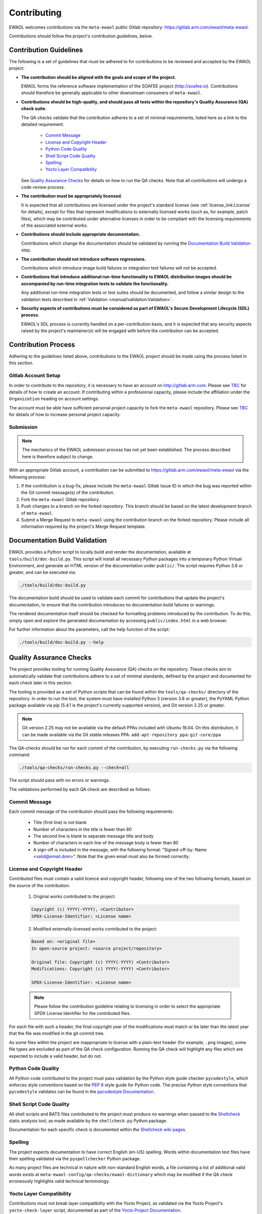 ..
 # Copyright (c) 2022, Arm Limited.
 #
 # SPDX-License-Identifier: MIT

Contributing
============

EWAOL welcomes contributions via the ``meta-ewaol`` public Gitlab repository:
`<https://gitlab.arm.com/ewaol/meta-ewaol>`_.

Contributions should follow the project's contribution guidelines, below.

Contribution Guidelines
-----------------------

The following is a set of guidelines that must be adhered to for contributions
to be reviewed and accepted by the EWAOL project:

* **The contribution should be aligned with the goals and scope of the
  project.**

  EWAOL forms the reference software implementation of the SOAFEE project
  (`<http://soafee.io>`_). Contributions should therefore be generally
  applicable to other downstream consumers of ``meta-ewaol``.

* **Contributions should be high-quality, and should pass all tests within the
  repository's Quality Assurance (QA) check suite.**

  The QA checks validate that the contribution adheres to a set of minimal
  requirements, listed here as a link to the detailed requirement:

    * `Commit Message`_
    * `License and Copyright Header`_
    * `Python Code Quality`_
    * `Shell Script Code Quality`_
    * `Spelling`_
    * `Yocto Layer Compatibility`_

  See `Quality Assurance Checks`_ for details on how to run the QA checks. Note
  that all contributions will undergo a code-review process.

* **The contribution must be appropriately licensed.**

  It is expected that all contributions are licensed under the project's
  standard license (see :ref:`license_link:License` for details), except for
  files that represent modifications to externally licensed works (such as, for
  example, patch files), which may be contributed under alternative licenses in
  order to be compliant with the licensing requirements of the associated
  external works.

* **Contributions should include appropriate documentation.**

  Contributions which change the documentation should be validated by running
  the `Documentation Build Validation`_ step.

* **The contribution should not introduce software regressions.**

  Contributions which introduce image build failures or integration test
  failures will not be accepted.

* **Contributions that introduce additional run-time functionality to EWAOL
  distribution images should be accompanied by run-time integration tests to
  validate the functionality.**

  Any additional run-time integration tests or test suites should be documented,
  and follow a similar design to the validation tests described in
  :ref:`Validation <manual/validation:Validation>`.

* **Security aspects of contributions must be considered as part of EWAOL's
  Secure Development Lifecycle (SDL) process.**

  EWAOL's SDL process is currently handled on a per-contribution basis, and it
  is expected that any security aspects raised by the project's maintainer(s)
  will be engaged with before the contribution can be accepted.

Contribution Process
--------------------

Adhering to the guidelines listed above, contributions to the EWAOL project
should be made using the process listed in this section.

Gitlab Account Setup
^^^^^^^^^^^^^^^^^^^^

In order to contribute to the repository, it is necessary to have an account on
`<http://gitlab.arm.com>`_. Please see `TBC`_ for details of how to
create an account. If contributing within a professional capacity, please
include the affiliation under the ``Organization`` heading on account settings.

The account must be able have sufficient personal project capacity to fork the
``meta-ewaol`` repository. Please see `TBC`_ for details of how to
increase personal project capacity.

.. _TBC: https://

Submission
^^^^^^^^^^

.. note::
  The mechanics of the EWAOL submission process has not yet been established.
  The process described here is therefore subject to change.

With an appropriate Gitlab account, a contribution can be submitted to
`<https://gitlab.arm.com/ewaol/meta-ewaol>`_ via the following process:

1. If the contribution is a bug-fix, please include the ``meta-ewaol`` Gitlab
   Issue ID in which the bug was reported within the Git commit message(s) of
   the contribution.

2. Fork the ``meta-ewaol`` Gitlab repository.

3. Push changes to a branch on the forked repository. This branch should be
   based on the latest development branch of ``meta-ewaol``.

4. Submit a Merge Request to ``meta-ewaol`` using the contribution branch on the
   forked repository. Please include all information required by the project's
   Merge Request template.

Documentation Build Validation
------------------------------

EWAOL provides a Python script to locally build and render the documentation,
available at ``tools/build/doc-build.py``. This script will install all
necessary Python packages into a temporary Python Virtual Environment, and
generate an HTML version of the documentation under ``public/``. The script
requires Python 3.8 or greater, and can be executed via:

.. code-block:: console

    ./tools/build/doc-build.py

The documentation build should be used to validate each commit for contributions
that update the project's documentation, to ensure that the contribution
introduces no documentation build failures or warnings.

The rendered documentation itself should be checked for formatting problems
introduced by the contribution. To do this, simply open and explore the
generated documentation by accessing ``public/index.html`` in a web browser.

For further information about the parameters, call the help function of the
script:

.. code-block:: console

    ./tools/build/doc-build.py --help

Quality Assurance Checks
------------------------

The project provides tooling for running Quality Assurance (QA) checks on the
repository. These checks aim to automatically validate that contributions adhere
to a set of minimal standards, defined by the project and documented for each
check later in this section.

The tooling is provided as a set of Python scripts that can be found within the
``tools/qa-checks/`` directory of the repository. In order to run the tool, the
system must have installed Python 3 (version 3.8 or greater), the PyYAML Python
package available via pip (5.4.1 is the project's currently supported version),
and Git version 2.25 or greater.

.. note::
   Git version 2.25 may not be available via the default PPAs included with
   Ubuntu 18.04. On this distribution, it can be made available via the
   Git stable releases PPA: ``add-apt-repository ppa:git-core/ppa``

The QA-checks should be run for each commit of the contribution, by executing
``run-checks.py`` via the following command:

.. code-block:: console

    ./tools/qa-checks/run-checks.py --check=all

The script should pass with no errors or warnings.

The validations performed by each QA check are described as follows.

Commit Message
^^^^^^^^^^^^^^

Each commit message of the contribution should pass the following requirements:

  * Title (first line) is not blank
  * Number of characters in the title is fewer than 80
  * The second line is blank to separate message title and body
  * Number of characters in each line of the message body is fewer than 80
  * A sign-off is included in the message, with the following format:
    "Signed-off-by: Name <valid@email.dom>". Note that the given email must also
    be formed correctly.

License and Copyright Header
^^^^^^^^^^^^^^^^^^^^^^^^^^^^

Contributed files must contain a valid licence and copyright header, following
one of the two following formats, based on the source of the contribution:

  1. Original works contributed to the project:

  .. code-block:: console

      Copyright (c) YYYY(-YYYY), <Contributor>
      SPDX-License-Identifier: <License name>

  2. Modified externally-licensed works contributed to the project:

  .. code-block:: console

      Based on: <original file>
      In open-source project: <source project/repository>

      Original file: Copyright (c) YYYY(-YYYY) <Contributor>
      Modifications: Copyright (c) YYYY(-YYYY) <Contributor>

      SPDX-License-Identifier: <License name>

  .. note::
    Please follow the contribution guideline relating to licensing in order to
    select the appropriate SPDX License Identifier for the contributed files.

For each file with such a header, the final copyright year of the modifications
must match or be later than the latest year that the file was modified in the
git commit tree.

As some files within the project are inappropriate to license with a plain-text
header (for example, ``.png`` images), some file types are excluded as part of
the QA check configuration. Running the QA check will highlight any files which
are expected to include a valid header, but do not.

Python Code Quality
^^^^^^^^^^^^^^^^^^^

All Python code contributed to the project must pass validation by the Python
style guide checker ``pycodestyle``, which enforces style conventions based on
the `PEP 8`_ style guide for Python code. The precise Python style conventions
that ``pycodestyle`` validates can be found in the `pycodestyle Documentation`_.

.. _PEP 8: https://peps.python.org/pep-0008/
.. _pycodestyle Documentation: https://pycodestyle.pycqa.org/en/latest/

Shell Script Code Quality
^^^^^^^^^^^^^^^^^^^^^^^^^

All shell scripts and BATS files contributed to the project must produce no
warnings when passed to the `Shellcheck`_ static analysis tool, as made
available by the ``shellcheck-py`` Python package.

Documentation for each specific check is documented within the `Shellcheck wiki
pages`_.

.. _Shellcheck: https://github.com/koalaman/shellcheck
.. _Shellcheck wiki pages: https://github.com/koalaman/shellcheck/wiki/Checks

Spelling
^^^^^^^^

The project expects documentation to have correct English (en-US) spelling.
Words within documentation text files have their spelling validated via the
``pyspellchecker`` Python package.

As many project files are technical in nature with non-standard English words, a
file containing a list of additional valid words exists at
``meta-ewaol-config/qa-checks/ewaol-dictionary`` which may be modified if the
QA check erroneously highlights valid technical terminology.

Yocto Layer Compatibility
^^^^^^^^^^^^^^^^^^^^^^^^^

Contributions must not break layer compatibility with the Yocto Project, as
validated via the Yocto Project's ``yocto-check-layer`` script, documented as
part of the `Yocto Project Documentation`_.

.. _Yocto Project Documentation: https://docs.yoctoproject.org/3.4.2/singleindex.html#yocto-check-layer-script

This validation script will be performed as part of the QA checks.

.. note::
  More detail on the validation steps performed by each check are included at
  the top of each check Python module as in-source documentation. In addition,
  any failed validation will output the specific reason for the failure,
  enabling it to be fixed prior to submitting the contribution.
